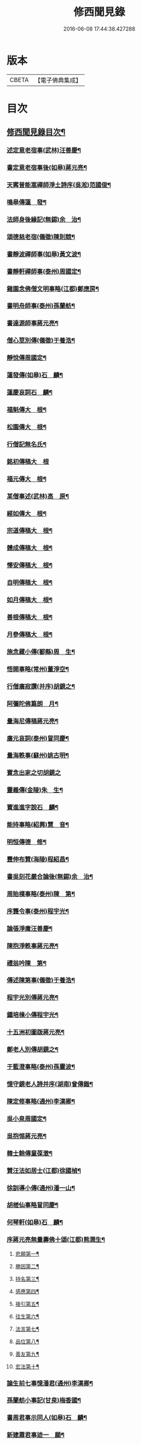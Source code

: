 #+TITLE: 修西聞見錄 
#+DATE: 2016-06-08 17:44:38.427288

* 版本
 |     CBETA|【電子佛典集成】|

* 目次
** [[file:KR6r0083_001.txt::001-0392a2][修西聞見錄目次¶]]
*** [[file:KR6r0083_001.txt::001-0394c11][述定意老宿事(武林)汪善慶¶]]
*** [[file:KR6r0083_001.txt::001-0394c18][書定意老宿事後(如皋)蔣元亮¶]]
*** [[file:KR6r0083_001.txt::001-0395a7][天寗普能嵩禪師淨土詩序(吳淞)范國俊¶]]
*** [[file:KR6r0083_001.txt::001-0395b4][鳴皋傳蓮　發¶]]
*** [[file:KR6r0083_001.txt::001-0395b17][法師身後緣記(無錫)余　治¶]]
*** [[file:KR6r0083_001.txt::001-0395c2][頌德慈老宿(儀徵)陳則競¶]]
*** [[file:KR6r0083_001.txt::001-0395c11][書靜波禪師事(如皋)黃文波¶]]
*** [[file:KR6r0083_001.txt::001-0395c16][書靜軒禪師事(泰州)周國定¶]]
*** [[file:KR6r0083_001.txt::001-0395c23][雞園念佛僧文明事略(江都)鄭應房¶]]
*** [[file:KR6r0083_001.txt::001-0396a12][書明舟師事(泰州)孫蘭舫¶]]
*** [[file:KR6r0083_001.txt::001-0396a19][書達源師事蔣元亮¶]]
*** [[file:KR6r0083_001.txt::001-0396b3][僧心莖別傳(儀徵)于養浩¶]]
*** [[file:KR6r0083_001.txt::001-0396b10][靜悅傳周國定¶]]
*** [[file:KR6r0083_001.txt::001-0396b14][蓮發傳(如皋)石　麟¶]]
*** [[file:KR6r0083_001.txt::001-0396b22][蓮慶哀詞石　麟¶]]
*** [[file:KR6r0083_001.txt::001-0396c9][福魁傳大　根¶]]
*** [[file:KR6r0083_001.txt::001-0396c13][松園傳大　根¶]]
*** [[file:KR6r0083_001.txt::001-0396c22][行僧記無名氏¶]]
*** [[file:KR6r0083_001.txt::001-0396c24][銘初傳稿大　根]]
*** [[file:KR6r0083_001.txt::001-0397a7][福元傳大　根¶]]
*** [[file:KR6r0083_001.txt::001-0397a12][某僧事述(武林)高　原¶]]
*** [[file:KR6r0083_001.txt::001-0397a16][經如傳大　根¶]]
*** [[file:KR6r0083_001.txt::001-0397b2][宗道傳稿大　根¶]]
*** [[file:KR6r0083_001.txt::001-0397b9][體成傳稿大　根¶]]
*** [[file:KR6r0083_001.txt::001-0397b15][懌安傳稿大　根¶]]
*** [[file:KR6r0083_001.txt::001-0397b23][自明傳稿大　根¶]]
*** [[file:KR6r0083_001.txt::001-0397c6][如月傳稿大　根¶]]
*** [[file:KR6r0083_001.txt::001-0397c14][善根傳稿大　根¶]]
*** [[file:KR6r0083_001.txt::001-0397c21][月參傳稿大　根¶]]
*** [[file:KR6r0083_001.txt::001-0398a4][施念藏小傳(鄞縣)周　生¶]]
*** [[file:KR6r0083_001.txt::001-0398b9][悟開事略(常州)董淨空¶]]
*** [[file:KR6r0083_001.txt::001-0398b17][行僧廣寂讚(并序)胡鏡之¶]]
*** [[file:KR6r0083_001.txt::001-0398b24][阿彌陀佛篇朗　月¶]]
*** [[file:KR6r0083_002.txt::002-0398c13][量海尼傳稿蔣元亮¶]]
*** [[file:KR6r0083_002.txt::002-0399a9][廣元哀詞(泰州)冒同慶¶]]
*** [[file:KR6r0083_002.txt::002-0399a20][量海軼事(蘇州)姚古明¶]]
*** [[file:KR6r0083_002.txt::002-0399a24][寶念出家之切胡鏡之]]
*** [[file:KR6r0083_002.txt::002-0399b11][靈義傳(金陵)朱　生¶]]
*** [[file:KR6r0083_002.txt::002-0399b21][寶進進字說石　麟¶]]
*** [[file:KR6r0083_002.txt::002-0399c6][能持事略(紹興)慧　音¶]]
*** [[file:KR6r0083_002.txt::002-0399c13][明恒傳德　修¶]]
*** [[file:KR6r0083_003.txt::003-0400a3][豐伸布贊(海陵)程紹昌¶]]
*** [[file:KR6r0083_003.txt::003-0400a6][書吳刻花嚴合論後(無錫)余　治¶]]
*** [[file:KR6r0083_003.txt::003-0400a17][周貽樸事略(泰州)陳　第¶]]
*** [[file:KR6r0083_003.txt::003-0400a21][序龔令事(泰州)程宇光¶]]
*** [[file:KR6r0083_003.txt::003-0400b6][論張淨庸汪善慶¶]]
*** [[file:KR6r0083_003.txt::003-0400b16][陳抱淨軼事蔣元亮¶]]
*** [[file:KR6r0083_003.txt::003-0400c6][禮翁吟陳　第¶]]
*** [[file:KR6r0083_003.txt::003-0400c14][傳述陳第事(儀徵)于養浩¶]]
*** [[file:KR6r0083_003.txt::003-0400c19][程宇光別傳蔣元亮¶]]
*** [[file:KR6r0083_003.txt::003-0401a10][鍾培棟小傳程宇光¶]]
*** [[file:KR6r0083_003.txt::003-0401a20][十五洲初圖䟦蔣元亮¶]]
*** [[file:KR6r0083_003.txt::003-0401b4][鄭老人別傳胡鏡之¶]]
*** [[file:KR6r0083_003.txt::003-0401b16][于藍澄事略(泰州)孫靈波¶]]
*** [[file:KR6r0083_003.txt::003-0401b21][憶守鏡老人詩并序(湖南)曾傳鍇¶]]
*** [[file:KR6r0083_003.txt::003-0401c7][陳定修事略(通州)李漢卿¶]]
*** [[file:KR6r0083_003.txt::003-0401c15][吳小泉周國定¶]]
*** [[file:KR6r0083_003.txt::003-0401c24][吳抱惕蔣元亮¶]]
*** [[file:KR6r0083_003.txt::003-0402a5][韓士餘傳童葆澂¶]]
*** [[file:KR6r0083_003.txt::003-0402a15][贊汪法如居士(江都)徐國楨¶]]
*** [[file:KR6r0083_003.txt::003-0402a22][徐訓導小傳(通州)潘一山¶]]
*** [[file:KR6r0083_003.txt::003-0402b8][胡槎仙事略冒同慶¶]]
*** [[file:KR6r0083_003.txt::003-0402b22][何琴軒(如皋)石　麟¶]]
*** [[file:KR6r0083_003.txt::003-0402c5][序蔣元亮無量壽佛十頌(江都)熊潤生¶]]
**** [[file:KR6r0083_003.txt::003-0402c22][悲願第一¶]]
**** [[file:KR6r0083_003.txt::003-0403a2][勝因第二¶]]
**** [[file:KR6r0083_003.txt::003-0403a6][持名第三¶]]
**** [[file:KR6r0083_003.txt::003-0403a10][感應第四¶]]
**** [[file:KR6r0083_003.txt::003-0403a14][接引第五¶]]
**** [[file:KR6r0083_003.txt::003-0403a18][往生第六¶]]
**** [[file:KR6r0083_003.txt::003-0403a22][法言第七¶]]
**** [[file:KR6r0083_003.txt::003-0403b2][品位第八¶]]
**** [[file:KR6r0083_003.txt::003-0403b6][善友第九¶]]
**** [[file:KR6r0083_003.txt::003-0403b10][宏法第十¶]]
*** [[file:KR6r0083_003.txt::003-0403b14][論生前七事憶潘君(通州)李漢卿¶]]
*** [[file:KR6r0083_003.txt::003-0403b19][孫蘭舫小事記(甘泉)梅香國¶]]
*** [[file:KR6r0083_003.txt::003-0403c5][書周君事示同人(如皋)石　麟¶]]
*** [[file:KR6r0083_003.txt::003-0403c12][新建蕭君事迹一　願¶]]
*** [[file:KR6r0083_003.txt::003-0403c17][程松巖童亦舟兩人小記(甘泉)梅香國¶]]
*** [[file:KR6r0083_003.txt::003-0404a3][譚壬生事述陳　第¶]]
*** [[file:KR6r0083_003.txt::003-0404a11][李漢卿傳石　麟¶]]
*** [[file:KR6r0083_003.txt::003-0404a18][童寶靜傳略胡鏡之¶]]
*** [[file:KR6r0083_003.txt::003-0404b13][程君竹溪小記冒同慶¶]]
*** [[file:KR6r0083_003.txt::003-0404b20][鄭同軼事熊潤生¶]]
*** [[file:KR6r0083_003.txt::003-0404c4][余蓮村翁行事熊潤生¶]]
*** [[file:KR6r0083_003.txt::003-0404c16][許貞恒居士入佛小記(泰州)李景鄴¶]]
*** [[file:KR6r0083_003.txt::003-0405a13][書徹如居士事梅香國¶]]
*** [[file:KR6r0083_003.txt::003-0405b2][西園道人傳楊省愚¶]]
*** [[file:KR6r0083_003.txt::003-0405b14][吉德興十三歲事吉　母¶]]
*** [[file:KR6r0083_003.txt::003-0405b21][書奉化杭州兩居士事德　修¶]]
*** [[file:KR6r0083_003.txt::003-0405c4][韓清塵小傳張　寂¶]]
*** [[file:KR6r0083_004.txt::004-0405c17][周婆事述(山庵襍錄)無　慍¶]]
*** [[file:KR6r0083_004.txt::004-0406a3][唐孺人母子緣述(泰州)朱竹咸¶]]
*** [[file:KR6r0083_004.txt::004-0406a15][常熟某氏婦事述石　麟¶]]
*** [[file:KR6r0083_004.txt::004-0406a24][杯露記(通州)李漢卿¶]]
*** [[file:KR6r0083_004.txt::004-0406b7][虞山蓮韻記石　麟¶]]
*** [[file:KR6r0083_004.txt::004-0406b15][徐太夫人傳徐國楨¶]]
*** [[file:KR6r0083_004.txt::004-0406c19][許母徐太夫人別傳唐持平¶]]
*** [[file:KR6r0083_004.txt::004-0407a10][喬夫人軼事(泰州)陳　第¶]]
*** [[file:KR6r0083_004.txt::004-0407a15][正覺子傳蔣元亮¶]]
*** [[file:KR6r0083_004.txt::004-0407b2][書善一事(泰州)趙大禮¶]]
*** [[file:KR6r0083_004.txt::004-0407b16][彭定生立名說(泰州)孫靈波¶]]
*** [[file:KR6r0083_004.txt::004-0407c4][蔣氏念佛記(江都)夏智因¶]]
*** [[file:KR6r0083_004.txt::004-0407c17][陶陸氏傳(江都)熊潤生¶]]
*** [[file:KR6r0083_004.txt::004-0407c24][金寶恒臨行記(江都)王　生]]
*** [[file:KR6r0083_004.txt::004-0408a9][天空子記(如皋)石　麟¶]]
*** [[file:KR6r0083_004.txt::004-0408a18][王才女蓮　發¶]]
*** [[file:KR6r0083_004.txt::004-0408b3][書張福音病中付託(如皋)石　麟¶]]
*** [[file:KR6r0083_004.txt::004-0408b15][慧雲吟并序(如皋)何琴軒¶]]
*** [[file:KR6r0083_004.txt::004-0408b24][聖寶傳(泰州)周國定]]
*** [[file:KR6r0083_004.txt::004-0408c19][崇順傳靈通子¶]]
*** [[file:KR6r0083_004.txt::004-0409a13][樂淨傳(依許來稿縮本)¶]]
*** [[file:KR6r0083_004.txt::004-0409b9][陸嫗事迹申　報¶]]
*** [[file:KR6r0083_004.txt::004-0409b15][寶定事述石　麟¶]]
*** [[file:KR6r0083_004.txt::004-0409c3][楊氏¶]]
*** [[file:KR6r0083_004.txt::004-0409c11][妙諦子銘(諦適華一年而卒)(如皋)石　麟¶]]
*** [[file:KR6r0083_004.txt::004-0409c23][船婦事記(寧波)周蓮慧¶]]
*** [[file:KR6r0083_004.txt::004-0410a5][遇修傳(所適不善)童葆澂¶]]
*** [[file:KR6r0083_004.txt::004-0410a21][書本一事冒同慶¶]]
*** [[file:KR6r0083_004.txt::004-0410b24][捨六根說石　麟]]
*** [[file:KR6r0083_004.txt::004-0411a6][虞陽刻經處檀越季蓮音誄(并敘)石　麟¶]]
*** [[file:KR6r0083_004.txt::004-0411a23][蔣姓事述冒同慶¶]]
*** [[file:KR6r0083_004.txt::004-0411b4][安禪子哀詞石　麟¶]]
*** [[file:KR6r0083_004.txt::004-0411b9][光明成就論石　麟¶]]
*** [[file:KR6r0083_004.txt::004-0411c6][附光明讚二十一首¶]]
*** [[file:KR6r0083_004.txt::004-0412b9][張瞿氏梅香國¶]]
*** [[file:KR6r0083_004.txt::004-0412b13][曹母往生說冒篤慶¶]]
*** [[file:KR6r0083_004.txt::004-0412b23][繆寶均所託二人銘胡鏡之¶]]
*** [[file:KR6r0083_004.txt::004-0412c5][還一之機李　生¶]]
*** [[file:KR6r0083_004.txt::004-0412c17][鼓音聲王陀羅尼¶]]
*** [[file:KR6r0083_004.txt::004-0413a14][書唐代軼事女二十四孝傳¶]]
*** [[file:KR6r0083_004.txt::004-0413a22][朱孺人傳(梅君成瓚室)楊省愚¶]]
*** [[file:KR6r0083_004.txt::004-0413b6][梅戴氏德意銘詞冒篤慶¶]]
*** [[file:KR6r0083_004.txt::004-0413b11][蓮逸傳石　麟¶]]
*** [[file:KR6r0083_004.txt::004-0413b16][王葉氏傳(常熟)張寶權¶]]
*** [[file:KR6r0083_005.txt::005-0413c8][序葉涵虗往生(儀徵)徐　子¶]]
*** [[file:KR6r0083_005.txt::005-0413c17][團扇題詩記為韻之作童葆澂¶]]
*** [[file:KR6r0083_005.txt::005-0414a11][題詩說何琴軒¶]]
*** [[file:KR6r0083_005.txt::005-0414a19][陶十三齡入水陸道場說(江都)吳小泉¶]]
*** [[file:KR6r0083_005.txt::005-0414b3][圓淨子記程宇光¶]]
*** [[file:KR6r0083_005.txt::005-0414b13][高大願事述程宇光¶]]
*** [[file:KR6r0083_005.txt::005-0414b21][在中銘冒同慶¶]]
*** [[file:KR6r0083_005.txt::005-0414c5][記聖全事蹟蔣元亮¶]]
*** [[file:KR6r0083_005.txt::005-0414c12][孫懷子讚(如皋)蔣元亮¶]]
*** [[file:KR6r0083_005.txt::005-0414c19][上海烈女論蔣元亮¶]]
*** [[file:KR6r0083_005.txt::005-0415a3][琳誄(泰州)孫靈波¶]]
*** [[file:KR6r0083_005.txt::005-0415a15][如願論(常熟)程松嚴¶]]
*** [[file:KR6r0083_005.txt::005-0415b3][翡翠骨頭記(常熟)童葆澂¶]]
*** [[file:KR6r0083_005.txt::005-0415b15][周靈開小記(如皋)蔣元亮¶]]
*** [[file:KR6r0083_005.txt::005-0415b20][徐靈初(常熟)童寶靜¶]]
*** [[file:KR6r0083_005.txt::005-0415c2][靈復傳略(常熟)童葆澂¶]]
*** [[file:KR6r0083_005.txt::005-0415c12][神遇願(無錫)余　治¶]]
*** [[file:KR6r0083_005.txt::005-0415c19][德初哀詞石　麟¶]]
*** [[file:KR6r0083_005.txt::005-0416a7][徐妙淨哀詞(并序)(常熟)童寶靜¶]]
*** [[file:KR6r0083_005.txt::005-0416a21][亢寶安頌石　麟¶]]
*** [[file:KR6r0083_005.txt::005-0416b11][覺鴻傳(常熟)童寶靜¶]]
*** [[file:KR6r0083_005.txt::005-0416b20][昌其孝讚(代玉尺作)童寶靜¶]]
*** [[file:KR6r0083_005.txt::005-0416c5][馬靈義讚童寶靜¶]]
*** [[file:KR6r0083_005.txt::005-0416c11][周艶芳傳童寶靜¶]]
*** [[file:KR6r0083_005.txt::005-0416c24][叢信芳讚(如皋)石　麟¶]]
*** [[file:KR6r0083_005.txt::005-0417a7][鼠灘張女議蔣元亮¶]]
*** [[file:KR6r0083_005.txt::005-0417a14][李素貞讚童寶靜¶]]
*** [[file:KR6r0083_005.txt::005-0417a21][劉寶仁傳(江都)熊潤生¶]]
*** [[file:KR6r0083_005.txt::005-0417b5][秋雲墓碣童寶靜¶]]
*** [[file:KR6r0083_005.txt::005-0417b13][錄修一軼事石　麟¶]]
*** [[file:KR6r0083_005.txt::005-0417c2][童女哀詞(女幼失母。為周氏養媳。卒於戊寅夏)楚　客¶]]
*** [[file:KR6r0083_005.txt::005-0417c7][曹蓮生像讚記長　慶¶]]
*** [[file:KR6r0083_005.txt::005-0417c15][月善小記(寧波)周蓮慧¶]]
*** [[file:KR6r0083_005.txt::005-0417c21][曇影道人傳常熟吳寶叢¶]]
*** [[file:KR6r0083_006.txt::006-0418b5][朱道人事略雲陽子¶]]
*** [[file:KR6r0083_006.txt::006-0418b15][鄭抱因周國定¶]]
*** [[file:KR6r0083_006.txt::006-0418c4][一切人能成聖用說鄭應房¶]]
*** [[file:KR6r0083_006.txt::006-0418c9][書姚佛度事楊省愚¶]]
*** [[file:KR6r0083_006.txt::006-0418c15][書江陰某甲事楊省愚¶]]
*** [[file:KR6r0083_007.txt::007-0419a3][鼠事長　慶¶]]
*** [[file:KR6r0083_007.txt::007-0419a12][蜈蚣說玉清生¶]]
*** [[file:KR6r0083_007.txt::007-0419a18][化鳥神物能超淨穢說李　生¶]]

* 卷
[[file:KR6r0083_001.txt][修西聞見錄 1]]
[[file:KR6r0083_002.txt][修西聞見錄 2]]
[[file:KR6r0083_003.txt][修西聞見錄 3]]
[[file:KR6r0083_004.txt][修西聞見錄 4]]
[[file:KR6r0083_005.txt][修西聞見錄 5]]
[[file:KR6r0083_006.txt][修西聞見錄 6]]
[[file:KR6r0083_007.txt][修西聞見錄 7]]


